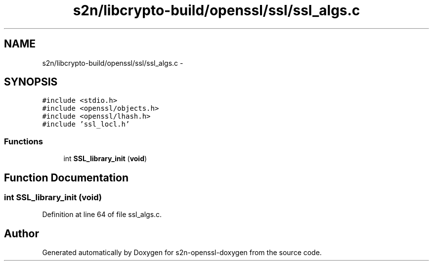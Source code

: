 .TH "s2n/libcrypto-build/openssl/ssl/ssl_algs.c" 3 "Thu Jun 30 2016" "s2n-openssl-doxygen" \" -*- nroff -*-
.ad l
.nh
.SH NAME
s2n/libcrypto-build/openssl/ssl/ssl_algs.c \- 
.SH SYNOPSIS
.br
.PP
\fC#include <stdio\&.h>\fP
.br
\fC#include <openssl/objects\&.h>\fP
.br
\fC#include <openssl/lhash\&.h>\fP
.br
\fC#include 'ssl_locl\&.h'\fP
.br

.SS "Functions"

.in +1c
.ti -1c
.RI "int \fBSSL_library_init\fP (\fBvoid\fP)"
.br
.in -1c
.SH "Function Documentation"
.PP 
.SS "int SSL_library_init (\fBvoid\fP)"

.PP
Definition at line 64 of file ssl_algs\&.c\&.
.SH "Author"
.PP 
Generated automatically by Doxygen for s2n-openssl-doxygen from the source code\&.
